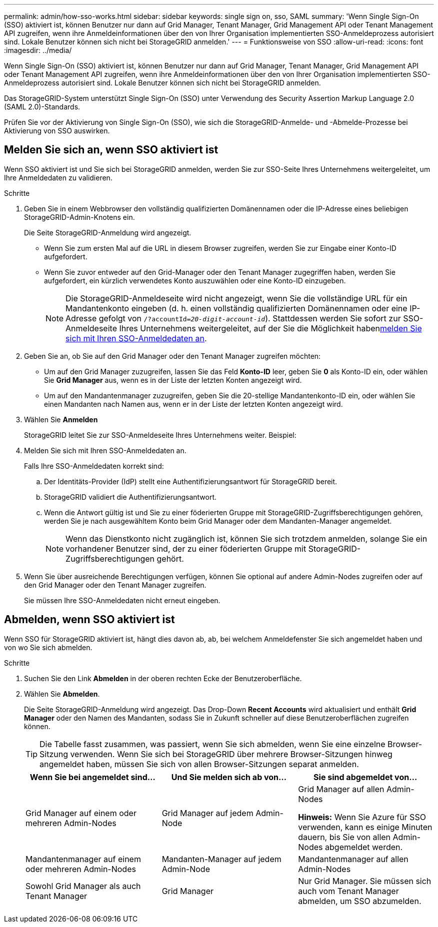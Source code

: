 ---
permalink: admin/how-sso-works.html 
sidebar: sidebar 
keywords: single sign on, sso, SAML 
summary: 'Wenn Single Sign-On (SSO) aktiviert ist, können Benutzer nur dann auf Grid Manager, Tenant Manager, Grid Management API oder Tenant Management API zugreifen, wenn ihre Anmeldeinformationen über den von Ihrer Organisation implementierten SSO-Anmeldeprozess autorisiert sind. Lokale Benutzer können sich nicht bei StorageGRID anmelden.' 
---
= Funktionsweise von SSO
:allow-uri-read: 
:icons: font
:imagesdir: ../media/


[role="lead"]
Wenn Single Sign-On (SSO) aktiviert ist, können Benutzer nur dann auf Grid Manager, Tenant Manager, Grid Management API oder Tenant Management API zugreifen, wenn ihre Anmeldeinformationen über den von Ihrer Organisation implementierten SSO-Anmeldeprozess autorisiert sind. Lokale Benutzer können sich nicht bei StorageGRID anmelden.

Das StorageGRID-System unterstützt Single Sign-On (SSO) unter Verwendung des Security Assertion Markup Language 2.0 (SAML 2.0)-Standards.

Prüfen Sie vor der Aktivierung von Single Sign-On (SSO), wie sich die StorageGRID-Anmelde- und -Abmelde-Prozesse bei Aktivierung von SSO auswirken.



== Melden Sie sich an, wenn SSO aktiviert ist

Wenn SSO aktiviert ist und Sie sich bei StorageGRID anmelden, werden Sie zur SSO-Seite Ihres Unternehmens weitergeleitet, um Ihre Anmeldedaten zu validieren.

.Schritte
. Geben Sie in einem Webbrowser den vollständig qualifizierten Domänennamen oder die IP-Adresse eines beliebigen StorageGRID-Admin-Knotens ein.
+
Die Seite StorageGRID-Anmeldung wird angezeigt.

+
** Wenn Sie zum ersten Mal auf die URL in diesem Browser zugreifen, werden Sie zur Eingabe einer Konto-ID aufgefordert.
** Wenn Sie zuvor entweder auf den Grid-Manager oder den Tenant Manager zugegriffen haben, werden Sie aufgefordert, ein kürzlich verwendetes Konto auszuwählen oder eine Konto-ID einzugeben.
+

NOTE: Die StorageGRID-Anmeldeseite wird nicht angezeigt, wenn Sie die vollständige URL für ein Mandantenkonto eingeben (d. h. einen vollständig qualifizierten Domänennamen oder eine IP-Adresse gefolgt von `/?accountId=_20-digit-account-id_`). Stattdessen werden Sie sofort zur SSO-Anmeldeseite Ihres Unternehmens weitergeleitet, auf der Sie die Möglichkeit haben<<signin_sso,melden Sie sich mit Ihren SSO-Anmeldedaten an>>.



. Geben Sie an, ob Sie auf den Grid Manager oder den Tenant Manager zugreifen möchten:
+
** Um auf den Grid Manager zuzugreifen, lassen Sie das Feld *Konto-ID* leer, geben Sie *0* als Konto-ID ein, oder wählen Sie *Grid Manager* aus, wenn es in der Liste der letzten Konten angezeigt wird.
** Um auf den Mandantenmanager zuzugreifen, geben Sie die 20-stellige Mandantenkonto-ID ein, oder wählen Sie einen Mandanten nach Namen aus, wenn er in der Liste der letzten Konten angezeigt wird.


. Wählen Sie *Anmelden*
+
StorageGRID leitet Sie zur SSO-Anmeldeseite Ihres Unternehmens weiter. Beispiel:

. [[sign_sso]]Melden Sie sich mit Ihren SSO-Anmeldedaten an.
+
Falls Ihre SSO-Anmeldedaten korrekt sind:

+
.. Der Identitäts-Provider (IdP) stellt eine Authentifizierungsantwort für StorageGRID bereit.
.. StorageGRID validiert die Authentifizierungsantwort.
.. Wenn die Antwort gültig ist und Sie zu einer föderierten Gruppe mit StorageGRID-Zugriffsberechtigungen gehören, werden Sie je nach ausgewähltem Konto beim Grid Manager oder dem Mandanten-Manager angemeldet.
+

NOTE: Wenn das Dienstkonto nicht zugänglich ist, können Sie sich trotzdem anmelden, solange Sie ein vorhandener Benutzer sind, der zu einer föderierten Gruppe mit StorageGRID-Zugriffsberechtigungen gehört.



. Wenn Sie über ausreichende Berechtigungen verfügen, können Sie optional auf andere Admin-Nodes zugreifen oder auf den Grid Manager oder den Tenant Manager zugreifen.
+
Sie müssen Ihre SSO-Anmeldedaten nicht erneut eingeben.





== Abmelden, wenn SSO aktiviert ist

Wenn SSO für StorageGRID aktiviert ist, hängt dies davon ab, ab, bei welchem Anmeldefenster Sie sich angemeldet haben und von wo Sie sich abmelden.

.Schritte
. Suchen Sie den Link *Abmelden* in der oberen rechten Ecke der Benutzeroberfläche.
. Wählen Sie *Abmelden*.
+
Die Seite StorageGRID-Anmeldung wird angezeigt. Das Drop-Down *Recent Accounts* wird aktualisiert und enthält *Grid Manager* oder den Namen des Mandanten, sodass Sie in Zukunft schneller auf diese Benutzeroberflächen zugreifen können.

+

TIP: Die Tabelle fasst zusammen, was passiert, wenn Sie sich abmelden, wenn Sie eine einzelne Browser-Sitzung verwenden. Wenn Sie sich bei StorageGRID über mehrere Browser-Sitzungen hinweg angemeldet haben, müssen Sie sich von allen Browser-Sitzungen separat anmelden.

+
[cols="1a,1a,1a"]
|===
| Wenn Sie bei angemeldet sind... | Und Sie melden sich ab von... | Sie sind abgemeldet von... 


 a| 
Grid Manager auf einem oder mehreren Admin-Nodes
 a| 
Grid Manager auf jedem Admin-Node
 a| 
Grid Manager auf allen Admin-Nodes

*Hinweis:* Wenn Sie Azure für SSO verwenden, kann es einige Minuten dauern, bis Sie von allen Admin-Nodes abgemeldet werden.



 a| 
Mandantenmanager auf einem oder mehreren Admin-Nodes
 a| 
Mandanten-Manager auf jedem Admin-Node
 a| 
Mandantenmanager auf allen Admin-Nodes



 a| 
Sowohl Grid Manager als auch Tenant Manager
 a| 
Grid Manager
 a| 
Nur Grid Manager. Sie müssen sich auch vom Tenant Manager abmelden, um SSO abzumelden.



 a| 
Mandanten-Manager
 a| 
Nur der Mandantenmanager. Sie müssen sich auch vom Grid Manager abmelden, um SSO abzumelden.

|===

